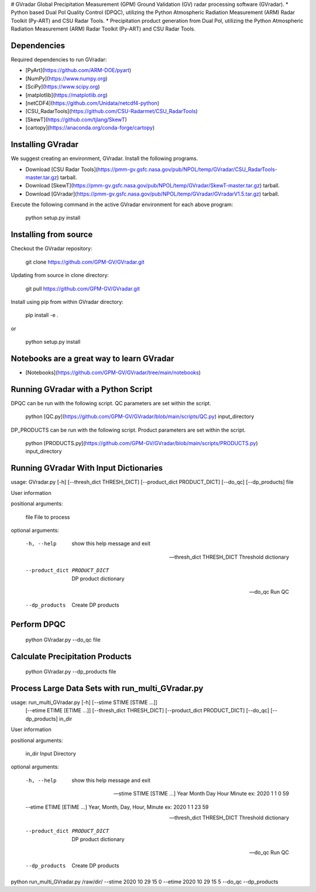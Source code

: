 # GVradar
Global Precipitation Measurement (GPM) Ground Validation (GV) radar processing software (GVradar). 
* Python based Dual Pol Quality Control (DPQC), utilizing the Python Atmospheric Radiation Measurement (ARM) Radar Toolkit (Py-ART) and CSU Radar Tools.
* Precipitation product generation from Dual Pol, utilizing the Python Atmospheric Radiation Measurement (ARM) Radar Toolkit (Py-ART) and CSU Radar Tools.

Dependencies
============

Required dependencies to run GVradar:

* [PyArt](https://github.com/ARM-DOE/pyart)
* [NumPy](https://www.numpy.org)
* [SciPy](https://www.scipy.org)
* [matplotlib](https://matplotlib.org)
* [netCDF4](https://github.com/Unidata/netcdf4-python)
* [CSU_RadarTools](https://github.com/CSU-Radarmet/CSU_RadarTools)
* [SkewT](https://github.com/tjlang/SkewT)
* [cartopy](https://anaconda.org/conda-forge/cartopy)

Installing GVradar
==================

We suggest creating an environment, GVradar.  Install the following programs.

* Download [CSU Radar Tools](https://pmm-gv.gsfc.nasa.gov/pub/NPOL/temp/GVradar/CSU_RadarTools-master.tar.gz) tarball.
* Download [SkewT](https://pmm-gv.gsfc.nasa.gov/pub/NPOL/temp/GVradar/SkewT-master.tar.gz) tarball.
* Download [GVradar](https://pmm-gv.gsfc.nasa.gov/pub/NPOL/temp/GVradar/GVradarV1.5.tar.gz) tarball.

Execute the following command in the active GVradar environment for each above program:

    python setup.py install
    
Installing from source
======================

Checkout the GVradar repository:

    git clone https://github.com/GPM-GV/GVradar.git
    
Updating from source in clone directory:

    git pull https://github.com/GPM-GV/GVradar.git

Install using pip from within GVradar directory:

    pip install -e .
    
or

    python setup.py install

Notebooks are a great way to learn GVradar
===========================================

* [Notebooks](https://github.com/GPM-GV/GVradar/tree/main/notebooks)

Running GVradar with a Python Script
=====================================

DPQC can be run with the following script.  QC parameters are set within the script.

    python [QC.py](https://github.com/GPM-GV/GVradar/blob/main/scripts/QC.py) input_directory

DP_PRODUCTS can be run with the following script.  Product parameters are set within the script.    

    python [PRODUCTS.py](https://github.com/GPM-GV/GVradar/blob/main/scripts/PRODUCTS.py) input_directory

Running GVradar With Input Dictionaries
=======================================

usage: GVradar.py [-h] [--thresh_dict THRESH_DICT] [--product_dict PRODUCT_DICT] [--do_qc] [--dp_products] file

User information

positional arguments:

    file  File to process

optional arguments:

    -h, --help                      show this help message and exit

    --thresh_dict THRESH_DICT       Threshold dictionary

    --product_dict PRODUCT_DICT     DP product dictionary

    --do_qc                         Run QC

    --dp_products                   Create DP products

Perform DPQC
============

    python GVradar.py --do_qc  file
    
Calculate Precipitation Products
===============================

    python GVradar.py --dp_products  file
    
Process Large Data Sets with run_multi_GVradar.py
=============================================

usage: run_multi_GVradar.py [-h] [--stime STIME [STIME ...]]
                            [--etime ETIME [ETIME ...]]
                            [--thresh_dict THRESH_DICT]
                            [--product_dict PRODUCT_DICT] [--do_qc]
                            [--dp_products]
                            in_dir

User information

positional arguments:
  
    in_dir                Input Directory

optional arguments:
  
    -h, --help            show this help message and exit
  
    --stime STIME [STIME ...]    Year Month Day Hour Minute ex: 2020 1 1 0 59
  
    --etime ETIME [ETIME ...]    Year, Month, Day, Hour, Minute ex: 2020 1 1 23 59
  
    --thresh_dict THRESH_DICT    Threshold dictionary
  
    --product_dict PRODUCT_DICT    DP product dictionary
  
    --do_qc               Run QC
  
    --dp_products         Create DP products    
    
python run_multi_GVradar.py /raw/dir/ --stime 2020 10 29 15 0 --etime 2020 10 29 15 5 --do_qc --dp_products
